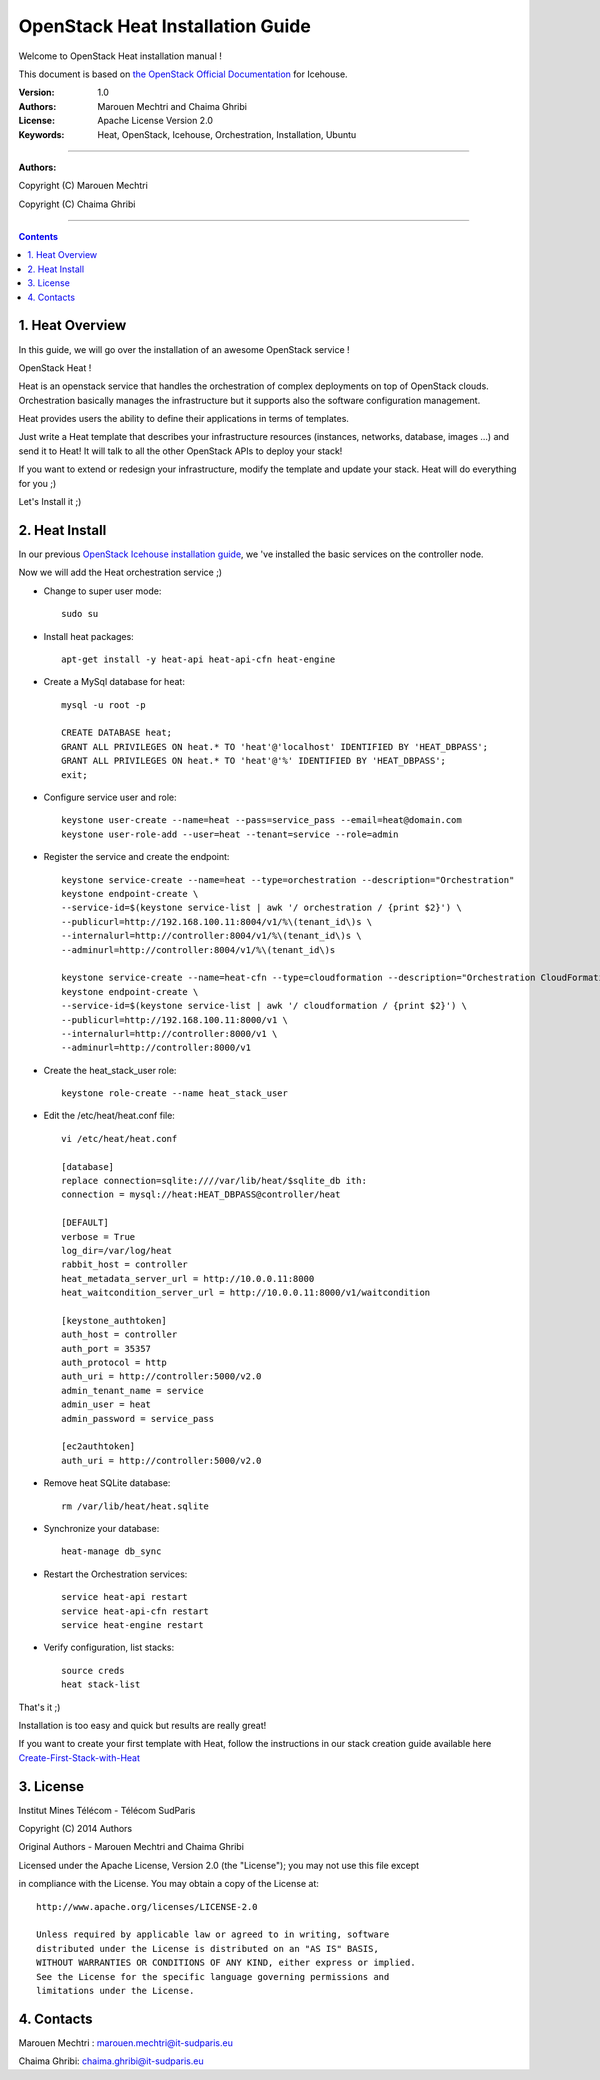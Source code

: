 ####
OpenStack Heat Installation Guide
####

Welcome to OpenStack Heat installation manual !

This document is based on `the OpenStack Official Documentation <http://docs.openstack.org/icehouse/install-guide/install/apt/content/index.html>`_ for Icehouse. 

:Version: 1.0
:Authors: Marouen Mechtri and Chaima Ghribi
:License: Apache License Version 2.0
:Keywords: Heat, OpenStack, Icehouse, Orchestration, Installation, Ubuntu

===============================

**Authors:**

Copyright (C) Marouen Mechtri

Copyright (C) Chaima Ghribi

================================

.. contents::

1. Heat Overview
================

In this guide, we will go over the installation of an awesome OpenStack service !  

OpenStack Heat !  

Heat is an openstack service that handles the orchestration of complex deployments on top of OpenStack clouds. Orchestration basically 
manages the infrastructure but it supports also the software configuration management.  

Heat provides users the ability to define their applications in terms of templates.

Just write a Heat template that describes your infrastructure resources (instances, networks, database, images …) and send it to Heat! It will talk to all the other OpenStack APIs to deploy your stack! 

If you want to extend or redesign your infrastructure, modify the template and update your stack. Heat will do everything for you ;)

Let's Install it ;)

2. Heat Install
===============

In our previous `OpenStack Icehouse installation guide <https://github.com/ChaimaGhribi/OpenStack-Icehouse-Installation/blob/master/OpenStack-Icehouse-Installation.rst>`_, we 've installed the basic services on the controller node.

Now we will add the Heat orchestration service ;)


.. image:: https://raw.githubusercontent.com/MarouenMechtri/OpenStack-Heat-Installation/master/images/controller+heat.jpg


* Change to super user mode::

    sudo su

* Install heat packages::

    apt-get install -y heat-api heat-api-cfn heat-engine


* Create a MySql database for heat::

    mysql -u root -p

    CREATE DATABASE heat;
    GRANT ALL PRIVILEGES ON heat.* TO 'heat'@'localhost' IDENTIFIED BY 'HEAT_DBPASS';
    GRANT ALL PRIVILEGES ON heat.* TO 'heat'@'%' IDENTIFIED BY 'HEAT_DBPASS';
    exit;


* Configure service user and role::

    keystone user-create --name=heat --pass=service_pass --email=heat@domain.com
    keystone user-role-add --user=heat --tenant=service --role=admin



* Register the service and create the endpoint::
    
    keystone service-create --name=heat --type=orchestration --description="Orchestration"
    keystone endpoint-create \
    --service-id=$(keystone service-list | awk '/ orchestration / {print $2}') \
    --publicurl=http://192.168.100.11:8004/v1/%\(tenant_id\)s \
    --internalurl=http://controller:8004/v1/%\(tenant_id\)s \
    --adminurl=http://controller:8004/v1/%\(tenant_id\)s
    
    keystone service-create --name=heat-cfn --type=cloudformation --description="Orchestration CloudFormation"
    keystone endpoint-create \
    --service-id=$(keystone service-list | awk '/ cloudformation / {print $2}') \
    --publicurl=http://192.168.100.11:8000/v1 \
    --internalurl=http://controller:8000/v1 \
    --adminurl=http://controller:8000/v1


* Create the heat_stack_user role::

    keystone role-create --name heat_stack_user


* Edit the /etc/heat/heat.conf file::

    vi /etc/heat/heat.conf
   
    [database]
    replace connection=sqlite:////var/lib/heat/$sqlite_db ith:
    connection = mysql://heat:HEAT_DBPASS@controller/heat
  
    [DEFAULT]  
    verbose = True
    log_dir=/var/log/heat
    rabbit_host = controller
    heat_metadata_server_url = http://10.0.0.11:8000
    heat_waitcondition_server_url = http://10.0.0.11:8000/v1/waitcondition
    
    [keystone_authtoken]
    auth_host = controller
    auth_port = 35357
    auth_protocol = http
    auth_uri = http://controller:5000/v2.0
    admin_tenant_name = service
    admin_user = heat
    admin_password = service_pass
    
    [ec2authtoken]
    auth_uri = http://controller:5000/v2.0



* Remove heat SQLite database::

    rm /var/lib/heat/heat.sqlite


* Synchronize your database::
  
    heat-manage db_sync

* Restart the Orchestration services::

    service heat-api restart
    service heat-api-cfn restart
    service heat-engine restart

* Verify configuration, list stacks::
  
    source creds
    heat stack-list


That's it ;) 

Installation is too easy and quick but results are really great!

If you want to create your first template with Heat, follow the instructions in our stack creation guide available here 
`Create-First-Stack-with-Heat <https://github.com/MarouenMechtri/OpenStack-Heat-Installation/blob/master/Create-your-first-stack-with-Heat.rst>`_

3. License
=========
Institut Mines Télécom - Télécom SudParis  

Copyright (C) 2014  Authors

Original Authors -  Marouen Mechtri and  Chaima Ghribi 

Licensed under the Apache License, Version 2.0 (the "License");
you may not use this file except 

in compliance with the License. You may obtain a copy of the License at::

    http://www.apache.org/licenses/LICENSE-2.0
    
    Unless required by applicable law or agreed to in writing, software
    distributed under the License is distributed on an "AS IS" BASIS,
    WITHOUT WARRANTIES OR CONDITIONS OF ANY KIND, either express or implied.
    See the License for the specific language governing permissions and
    limitations under the License.


4. Contacts
===========

Marouen Mechtri : marouen.mechtri@it-sudparis.eu

Chaima Ghribi: chaima.ghribi@it-sudparis.eu

